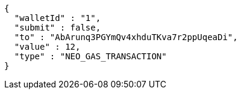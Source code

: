 [source,options="nowrap"]
----
{
  "walletId" : "1",
  "submit" : false,
  "to" : "AbArunq3PGYmQv4xhduTKva7r2ppUqeaDi",
  "value" : 12,
  "type" : "NEO_GAS_TRANSACTION"
}
----
